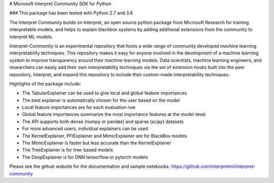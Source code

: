 # Microsoft Interpret Community SDK for Python

### This package has been tested with Python 2.7 and 3.6

The Interpret Community builds on Interpret, an open source python package from Microsoft Research for training interpretable models, and helps to explain blackbox systems by adding additional extensions from the community to interpret ML models.

Interpret-Community is an experimental repository that hosts a wide range of community developed machine learning interpretability techniques. This repository makes it easy for anyone involved in the development of a machine learning system to improve transparency around their machine learning models. Data scientists, machine learning engineers, and researchers can easily add their own interpretability techniques via the set of extension hooks built into the peer repository, Interpret, and expand this repository to include their custom-made interpretability techniques.

Highlights of the package include:

- The TabularExplainer can be used to give local and global feature importances
- The best explainer is automatically chosen for the user based on the model
- Local feature importances are for each evaluation row
- Global feature importances summarize the most importance features at the model-level
- The API supports both dense (numpy or pandas) and sparse (scipy) datasets
- For more advanced users, individual explainers can be used
- The KernelExplainer, PFIExplainer and MimicExplainer are for BlackBox models
- The MimicExplainer is faster but less accurate than the KernelExplainer
- The TreeExplainer is for tree-based models
- The DeepExplainer is for DNN tensorflow or pytorch models

Please see the github website for the documentation and sample notebooks:
https://github.com/interpretml/interpret-community



